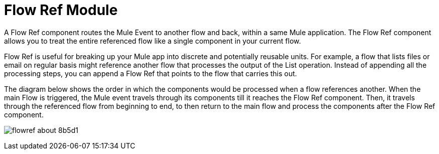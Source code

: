 = Flow Ref Module
:keywords: email, connector, send, retrieve, manage, match, matcher, smtp, pop3, imap
:toc:
:toc-title:

toc::[]

//Anypoint Studio, Design Center connector
[[short_description]]
A Flow Ref component routes the Mule Event to another flow and back, within a same Mule application. The Flow Ref component allows you to treat the entire referenced flow like a single component in your current flow.

Flow Ref is useful for breaking up your Mule app into discrete and potentially reusable units. For example, a flow that lists files or email on regular basis might reference another flow that processes the output of the List operation. Instead of appending all the processing steps, you can append a Flow Ref that points to the flow that carries this out.


The diagram below shows the order in which the components would be processed when a flow references another. When the main Flow is triggered, the Mule event travels through its components till it reaches the Flow Ref component. Then, it travels through the referenced flow from beginning to end, to then return to the main flow and process the components after the Flow Ref component.

image:flowref_about-8b5d1.png[]
